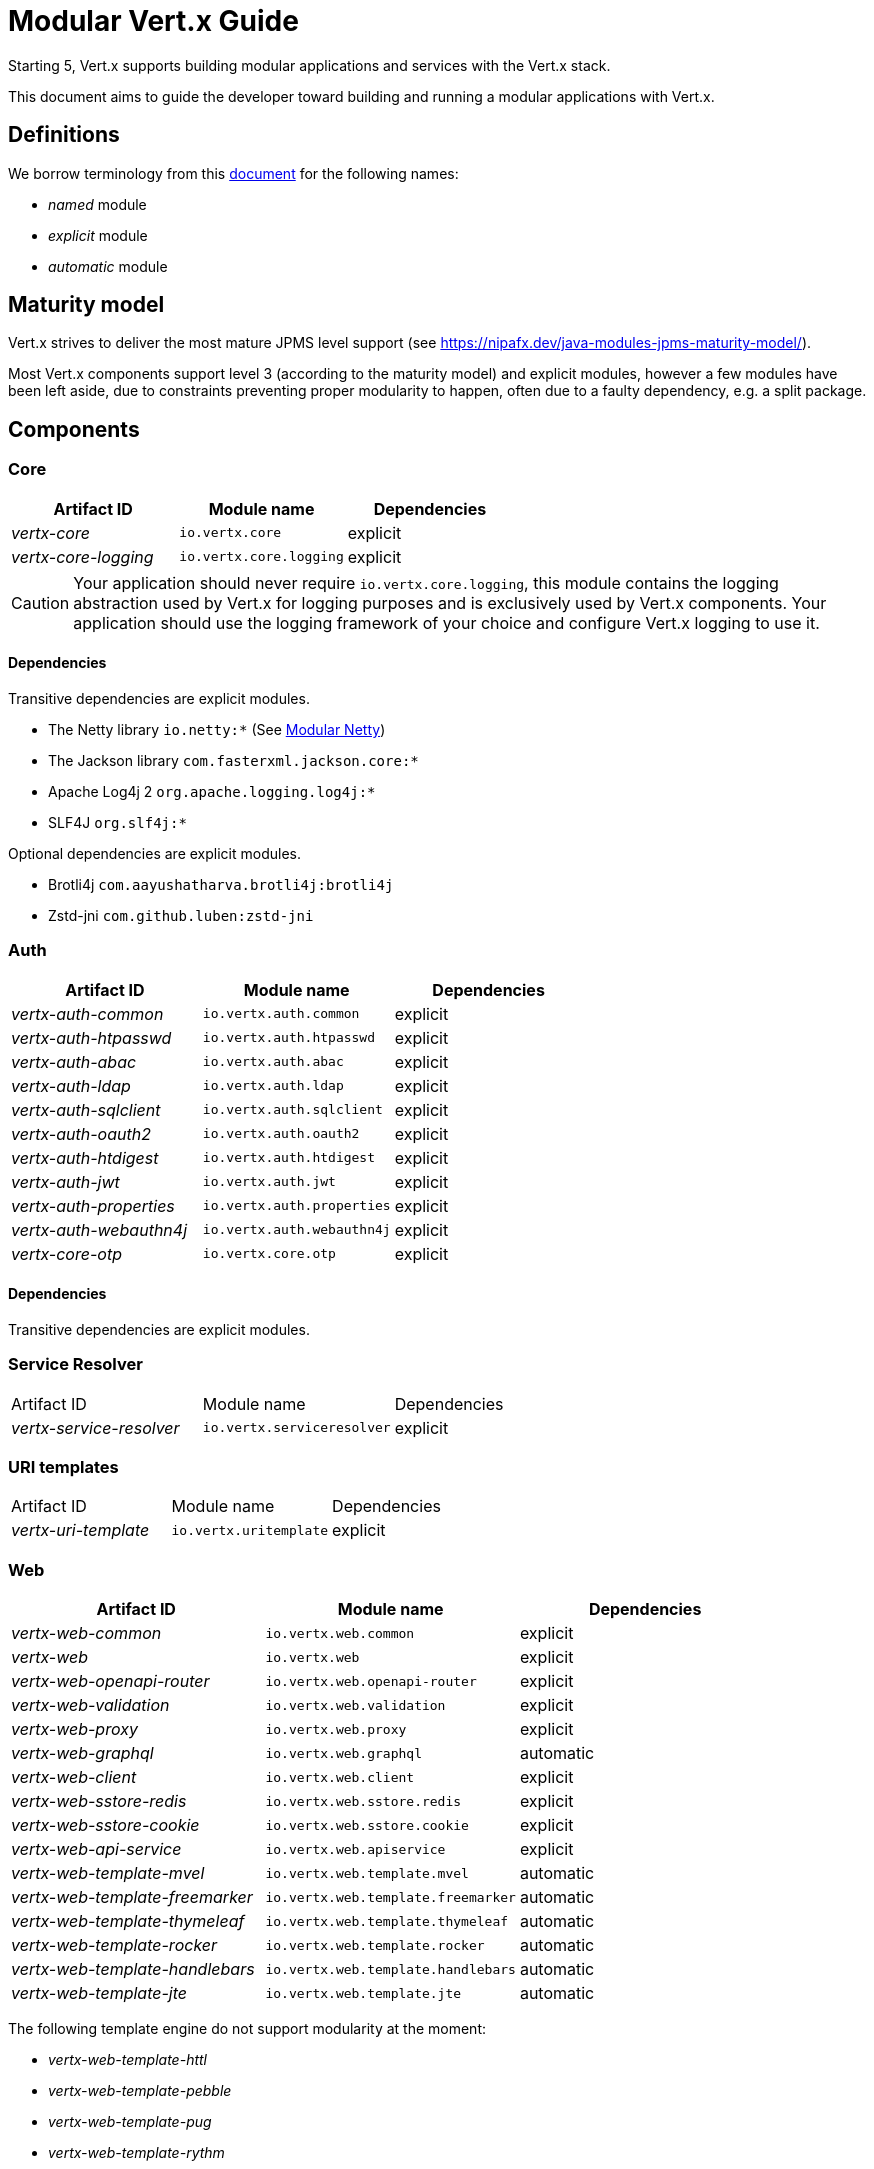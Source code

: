 = Modular {VertX} Guide
:VertX: Vert.x
:v5: 5
:v5x: 5.x
:VertX5: Vert.x 5

Starting {v5}, {VertX} supports building modular applications and services with the {VertX} stack.

This document aims to guide the developer toward building and running a modular applications with {VertX}.

== Definitions

We borrow terminology from this https://github.com/tfesenko/Java-Modules-JPMS-CheatSheet/blob/master/README.md#types-of-modules-named-and-unnamed[document] for the following names:

- _named_ module
- _explicit_ module
- _automatic_ module

== Maturity model

{VertX} strives to deliver the most mature JPMS level support (see https://nipafx.dev/java-modules-jpms-maturity-model/).

Most {VertX} components support level 3 (according to the maturity model) and explicit modules, however a few modules have been left aside, due to constraints preventing proper modularity to happen, often due to a faulty dependency, e.g. a split package.

== Components

=== Core

|===
|Artifact ID| Module name|Dependencies

|_vertx-core_
|`io.vertx.core`
|explicit

|_vertx-core-logging_
|`io.vertx.core.logging`
|explicit
|===

CAUTION: Your application should never require `io.vertx.core.logging`, this module contains the logging abstraction used by {VertX} for logging purposes and is exclusively used by {VertX} components. Your application should use the logging framework of your choice and configure {VertX} logging to use it.

==== Dependencies

Transitive dependencies are explicit modules.

- The Netty library `io.netty:*` (See https://github.com/netty/netty/blob/4.2/testsuite-jpms/README.md[Modular Netty])
- The Jackson library `com.fasterxml.jackson.core:*`
- Apache Log4j 2 `org.apache.logging.log4j:*`
- SLF4J `org.slf4j:*`

Optional dependencies are explicit modules.

- Brotli4j `com.aayushatharva.brotli4j:brotli4j`
- Zstd-jni `com.github.luben:zstd-jni`

=== Auth

|===
|Artifact ID| Module name|Dependencies

|_vertx-auth-common_
|`io.vertx.auth.common`
|explicit

|_vertx-auth-htpasswd_
|`io.vertx.auth.htpasswd`
|explicit

|_vertx-auth-abac_
|`io.vertx.auth.abac`
|explicit

|_vertx-auth-ldap_
|`io.vertx.auth.ldap`
|explicit

|_vertx-auth-sqlclient_
|`io.vertx.auth.sqlclient`
|explicit

|_vertx-auth-oauth2_
|`io.vertx.auth.oauth2`
|explicit

|_vertx-auth-htdigest_
|`io.vertx.auth.htdigest`
|explicit

|_vertx-auth-jwt_
|`io.vertx.auth.jwt`
|explicit

|_vertx-auth-properties_
|`io.vertx.auth.properties`
|explicit

|_vertx-auth-webauthn4j_
|`io.vertx.auth.webauthn4j`
|explicit

|_vertx-core-otp_
|`io.vertx.core.otp`
|explicit
|===

==== Dependencies

Transitive dependencies are explicit modules.

=== Service Resolver

|===
|Artifact ID| Module name|Dependencies
|_vertx-service-resolver_
|`io.vertx.serviceresolver`
|explicit
|===

=== URI templates

|===
|Artifact ID| Module name|Dependencies
|_vertx-uri-template_
|`io.vertx.uritemplate`
|explicit
|===

=== Web

|===
|Artifact ID| Module name|Dependencies

|_vertx-web-common_
|`io.vertx.web.common`
|explicit

|_vertx-web_
|`io.vertx.web`
|explicit

|_vertx-web-openapi-router_
|`io.vertx.web.openapi-router`
|explicit

|_vertx-web-validation_
|`io.vertx.web.validation`
|explicit

|_vertx-web-proxy_
|`io.vertx.web.proxy`
|explicit

|_vertx-web-graphql_
|`io.vertx.web.graphql`
|automatic

|_vertx-web-client_
|`io.vertx.web.client`
|explicit

|_vertx-web-sstore-redis_
|`io.vertx.web.sstore.redis`
|explicit

|_vertx-web-sstore-cookie_
|`io.vertx.web.sstore.cookie`
|explicit

|_vertx-web-api-service_
|`io.vertx.web.apiservice`
|explicit

|_vertx-web-template-mvel_
|`io.vertx.web.template.mvel`
|automatic

|_vertx-web-template-freemarker_
|`io.vertx.web.template.freemarker`
|automatic

|_vertx-web-template-thymeleaf_
|`io.vertx.web.template.thymeleaf`
|automatic

|_vertx-web-template-rocker_
|`io.vertx.web.template.rocker`
|automatic

|_vertx-web-template-handlebars_
|`io.vertx.web.template.handlebars`
|automatic

|_vertx-web-template-jte_
|`io.vertx.web.template.jte`
|automatic
|===

The following template engine do not support modularity at the moment:

- _vertx-web-template-httl_
- _vertx-web-template-pebble_
- _vertx-web-template-pug_
- _vertx-web-template-rythm_

=== SQL Client

|===
|Artifact ID| Module name|Dependencies
|_vertx-sql-client_
|`io.vertx.sql.client`
|explicit
|_vertx-pg-client_
|`io.vertx.sql.client.pg`
|explicit
|_vertx-mssql-client_
|`io.vertx.sql.client.mssql`
|explicit
|_vertx-mysql-client_
|`io.vertx.sql.client.mysql`
|explicit
|_vertx-pg-client_
|`io.vertx.sql.client.pg`
|explicit
|_vertx-oracle-client_
|`io.vertx.sql.client.oracle`
|automatic
|_vertx-jdbc-client_
|`io.vertx.sql.client.jdbc`
|depends on the JDBC library
|===

=== Redis Client

|===
|Artifact ID| Module name|Dependencies
|_vertx-redis-client_
|`io.vertx.redisclient`
|explicit
|===

=== Mail Client

|===
|Artifact ID| Module name|Dependencies
|_vertx-mail-client_
|`io.vertx.mail.client`
|explicit
|===

=== Cassandra Client

|===
|Artifact ID| Module name|Dependencies
|_vertx-cassandra-client_
|`io.vertx.client.cassandra`
|automatic
|===

=== Consul Client

|===
|Artifact ID| Module name|Dependencies
|_vertx-consul-client_
|`io.vertx.consul.client`
|explicit
|===

=== Amqp Client

|===
|Artifact ID| Module name|Dependencies
|_vertx-amqp-client_
|`io.vertx.amqpclient`
|explicit
|===

=== Mongo Client

|===
|Artifact ID| Module name|Dependencies
|_vertx-mongo-client_
|`io.vertx.mongo.client`
|automatic
|===

=== Stomp

|===
|Artifact ID| Module name|Dependencies
|_vertx-stomp_
|`io.vertx.stomp`
|explicit
|===

=== Circuit Breaker

|===
|Artifact ID| Module name|Dependencies
|_vertx-circuit-breaker_
|`io.vertx.circuitbreaker`
|explicit
|===

=== Health checks

|===
|Artifact ID| Module name|Dependencies
|_vertx-health-checks_
|`io.vertx.healtcheck`
|explicit
|===

=== Config

|===
|Artifact ID| Module name|Dependencies
|_vertx-config_
|`io.vertx.config`
|explicit

|_vertx-config-git_
|`io.vertx.config.git`
|automatic

|_vertx-config-hocon_
|`io.vertx.config.hocon`
|automatic

|_vertx-config-configmap_
|`io.vertx.config.configmap`
|explicit

|_vertx-config-spring_
|`io.vertx.config.spring`
|explicit

|_vertx-config-yaml_
|`io.vertx.config.yaml`
|explicit

|_vertx-config-consul_
|`io.vertx.config.consul`
|explicit

|_vertx-config-redis_
|`io.vertx.config.redis`
|explicit
|===

=== Json Schema

|===
|Artifact ID| Module name|Dependencies
|_vertx-json-schema_
|`io.vertx.jsonschema`
|explicit
|===

=== Open API

|===
|Artifact ID| Module name|Dependencies
|_vertx-open-api_
|`io.vertx.openapi`
|explicit
|===

=== MQTT

|===
|Artifact ID| Module name|Dependencies
|_vertx-mqtt_
|`io.vertx.mqtt`
|explicit
|===

=== gRPC

|===
|Artifact ID| Module name|Dependencies
|_vertx-grpc-common_
|`io.vertx.grpc.common`
|automatic
|_vertx-grpc-client_
|`io.vertx.grpc.client`
|automatic
|_vertx-grpc-server_
|`io.vertx.grpc.server`
|automatic
|===

The following modules do not support modularity:

- _vertx-grpcio-common_
- _vertx-grpcio-client_
- _vertx-grpcio-server_

Since {VertX5}, the {Vertx} gRPC stack is split in two

- `vertx-grpc-\*` artifacts providing explicit modules, yet relying on `com.google.protobuf` and `com.google.protobuf.util` named automatic modules
- `vertx-grpc-io-\*` artifacts which cannot be modular, relying on the non-modular `io.grpc:*` artifacts

Concerning the `com.google.protobuf.*` artifacts, there is a modular version of it in the https://github.com/elide-dev/jpms[JPMS Attic Repository] until
the Java Protocol Buffers library supports it. Here is an https://github.com/vert-x3/vertx-examples/tree/5.x/jpms-examples#grpc-service[example] of a modular gRPC service.

=== JUnit 5

|===
|Artifact ID| Module name|Dependencies
|_vertx-junit5_
|`io.vertx.testing.junit5`
|explicit
|===

{VertX} examples provide a few simple tests https://github.com/vert-x3/vertx-examples/tree/5.x/jpms-examples/src/test/java/io/vertx/example/jpms/tests[examples] written with JUnit 5.

=== Metrics

==== Micrometer Metrics

|===
|Artifact ID| Module name|Dependencies
|_vertx-micrometer-metrics_
|`io.vertx.metrics.micrometer`
|automatic
|===

==== Dropwizard Metrics

|===
|Artifact ID| Module name|Dependencies
|_vertx-dropwizard-metrics_
|`io.vertx.metrics.dropwizard`
|automatic
|===

=== Tracing

==== Zipkin Tracing

|===
|Artifact ID| Module name|Dependencies
|_vertx-zipkin_
|`io.vertx.tracing.zipkin`
|automatic
|===

==== Open Telemetry Tracing

|===
|Artifact ID| Module name|Dependencies
|_vertx-opentelemetry_
|`io.vertx.tracing.opentelemetry`
|automatic
|===

==== Clustering

==== Hazelcast Clustering

|===
|Artifact ID| Module name|Dependencies
|_vertx-hazelcast_
|`io.vertx.clustermanager.hazelcast`
|explicit
|===

NOTE: multicast join is not supported on the module path on macOS, instead Hazelcast TCP configuration is required

=== HTTP Proxy

|===
|Artifact ID| Module name|Dependencies
|_vertx-http-proxy_
|`io.vertx.httpproxy`
|explicit
|===

== Native transports

Native transports are supported.

The module `io.netty.transport.classes.${native.detected.transport}` is required as it contains the transport classes.

The module `io.netty.transport.${native.transport}.${os.name}.${os.detected.arch}` contains the native library and its presence is only required at runtime.

You can add them to the JVM launch command with `--add-modules --add-modules io.netty.transport.classes.${native.transport},io.netty.transport.${native.transport}.${os.detected.name}.${os.detected.arch}`.

Alternatively you can also add them to your module descriptor (even though your application does not use them) which usually triggers tools to add them automatically at runtime, however this binds your module to a specific os/architecture:

[source,java]
----
// Add to module-info.java
requires io.netty.transport.classes.kqueue;
requires io.netty.transport.kqueue.osx.aarch_64;
----

You can find an https://github.com/vert-x3/vertx-examples/tree/5.x/jpms-examples#native-transports[example with OpenSSL] among {VertX} JPMS examples.

== OpenSSL

OpenSSL is supported.

The module `io.netty.tcnative.classes.openssl` is required as it contains the OpenSSL Netty classes.

The module `io.netty.internal.tcnative.openssl.${os.detected.name}.${os.detected.arch}` contains the native library and its presence is only required at runtime.

You can add them to the JVM launch command with `--add-modules io.netty.transport.classes.${native.transport},io.netty.transport.${native.transport}.${os.detected.name}.${os.detected.arch}`.

Alternatively you can also add them to your module descriptor (even though your application does not use them) which usually triggers tools to add them automatically at runtime, however this binds your module to a specific os/architecture:

[source,java]
----
// Add to your module-info.java
requires io.netty.tcnative.classes.openssl;
requires io.netty.internal.tcnative.openssl.osx.aarch_64;
----

You can find an https://github.com/vert-x3/vertx-examples/tree/5.x/jpms-examples#open-ssl[example with OpenSSL] among {VertX} JPMS examples.

== HTTP Compression

{VertX} supports _gzip_ and _deflate_ algorithms out of the box, however _brotli_ and _zstd_ algorithms requires you to respectively add the following dependencies:

- Brotli: `com.aayushatharva.brotli4j:brotli4j`
- Zstd: `com.github.luben:zstd-jni`

These dependencies are optional since not everyone need them and when used, they are required at runtime instead of compile time.

You can add them to the JVM launch command with `--add-modules com.aayushatharva.brotli4j,com.github.luben.zstd_jni`.

Alternatively you can also add them to your module descriptor (even though your application does not use them) which usually triggers tools to add them automatically at runtime.

[source,java]
----
// Add to your module-info.java
requires com.aayushatharva.brotli4j;
requires com.github.luben.zstd_jni;
----

You can find an https://github.com/vert-x3/vertx-examples/tree/5.x/jpms-examples#http-compression[example with Brotli] among {VertX} JPMS examples.

== Code generation

Code generation of a modular application is supported.

The following module are available for applications:

|===
|Artifact ID|Module name|Description
|_vertx-codegen-api_
|`io.vertx.codegen.api`
|Codegen annotations, e.g. `io.vertx.codegen.annotations.DataObject`
|_vertx-codegen-json_
|`io.vertx.codegen.json`
|JSON generator API, e.g. `io.vertx.codegen.json.JsonGen`
|===

Your application requires these components on the module path.

The {VertX} 4 `vertx-codegen` component has been split between

- `vertx-codegen-processor` contains the annotation processor only necessary to the Java compiler
- `vertx-codegen-api` contains the annotations
- `vertx-codegen-json` contains the json generator

`vertx-codegen` still exists for backward compatibility purpose, feel free to use it or use finer grained dependencies.

=== Service proxy generation

Here is the bare minimum required by your module to generate a service proxy.

[source,java]
----
// Service proxy
requires static io.vertx.codegen.api;
requires static io.vertx.codegen.json;
----

You can find the https://github.com/vert-x3/vertx-examples/tree/5.x/jpms-examples#service-proxy[service proxy example] among our set of examples.

=== Sql Client Template generation

Todo (needs https://github.com/vert-x3/vertx-examples/pull/474/files)